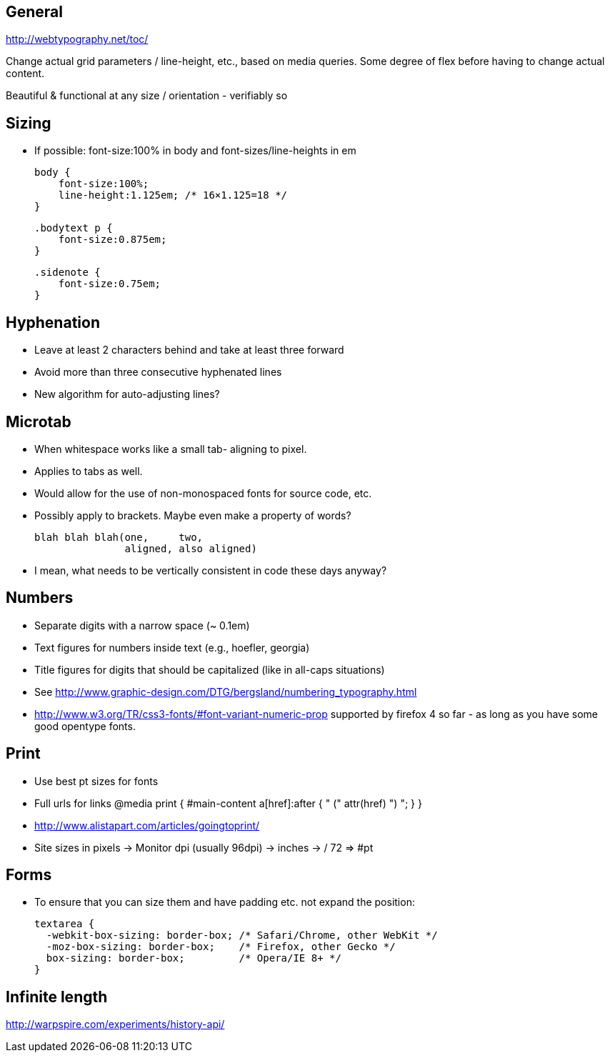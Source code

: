 == General
http://webtypography.net/toc/

Change actual grid parameters / line-height, etc., based on media queries. Some
degree of flex before having to change actual content.

Beautiful & functional at any size / orientation - verifiably so


== Sizing
- If possible: font-size:100% in body and font-sizes/line-heights in em

  body {
      font-size:100%;
      line-height:1.125em; /* 16×1.125=18 */
  }

  .bodytext p {
      font-size:0.875em;
  }

  .sidenote {
      font-size:0.75em;
  }



== Hyphenation
- Leave at least 2 characters behind and take at least three forward
- Avoid more than three consecutive hyphenated lines
- New algorithm for auto-adjusting lines?




== Microtab
- When whitespace works like a small tab- aligning to pixel.
- Applies to tabs as well.
- Would allow for the use of non-monospaced fonts for source code, etc.
- Possibly apply to brackets. Maybe even make a property of words?

   blah blah blah(one,     two,
                  aligned, also aligned)

- I mean, what needs to be vertically consistent in code these days anyway?



== Numbers
- Separate digits with a narrow space (~ 0.1em)
- Text figures for numbers inside text (e.g., hoefler, georgia)
- Title figures for digits that should be capitalized (like in all-caps
  situations)
- See http://www.graphic-design.com/DTG/bergsland/numbering_typography.html
- http://www.w3.org/TR/css3-fonts/#font-variant-numeric-prop supported by
  firefox 4 so far - as long as you have some good opentype fonts.


== Print
- Use best pt sizes for fonts
- Full urls for links
  @media print {
       #main-content a[href]:after { " (" attr(href) ") "; }
  }
- http://www.alistapart.com/articles/goingtoprint/

- Site sizes in pixels -> Monitor dpi (usually 96dpi) -> inches -> / 72 => #pt

== Forms
- To ensure that you can size them and have padding etc. not expand the
  position:

  textarea {
    -webkit-box-sizing: border-box; /* Safari/Chrome, other WebKit */
    -moz-box-sizing: border-box;    /* Firefox, other Gecko */
    box-sizing: border-box;         /* Opera/IE 8+ */
  }


== Infinite length
http://warpspire.com/experiments/history-api/
